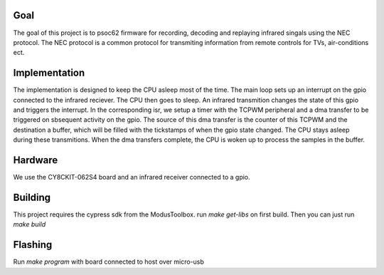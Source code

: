 Goal
****
The goal of this project is to psoc62 firmware for recording, decoding and replaying infrared singals using the NEC protocol.  The NEC protocol is a common protocol for transmiting information from remote controls for TVs, air-conditions ect.

Implementation
**************
The implementation is designed to keep the CPU asleep most of the time. The main loop sets up an interrupt on the gpio connected to the infrared reciever.  The CPU then goes to sleep. An infrared transmition changes the state of this gpio and triggers the interrupt.  In the corresponding isr, we setup a timer with the TCPWM peripheral and a dma transfer to be triggered on sbsequent activity on the gpio. The source of this dma transfer is the counter of this TCPWM and the destination a buffer, which will be filled with the tickstamps of when the gpio state changed. The CPU stays asleep during these transmitions.  When the dma transfers complete, the CPU is woken up to process the samples in the buffer.  


Hardware
********
We use the CY8CKIT-062S4 board and an infrared receiver connected to a gpio.

Building
********
This project requires the cypress sdk from the ModusToolbox. run `make get-libs` on first build. Then you can just run `make build`


Flashing
********
Run `make program` with board connected to host over micro-usb

